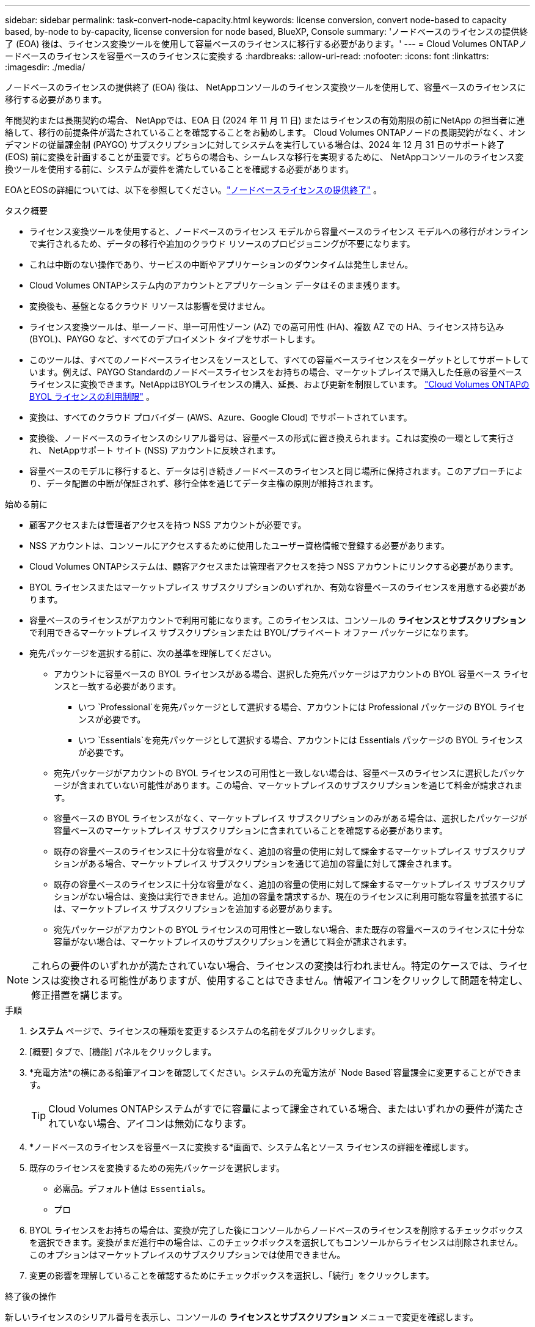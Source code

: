 ---
sidebar: sidebar 
permalink: task-convert-node-capacity.html 
keywords: license conversion, convert node-based to capacity based, by-node to by-capacity, license conversion for node based, BlueXP, Console 
summary: 'ノードベースのライセンスの提供終了 (EOA) 後は、ライセンス変換ツールを使用して容量ベースのライセンスに移行する必要があります。' 
---
= Cloud Volumes ONTAPノードベースのライセンスを容量ベースのライセンスに変換する
:hardbreaks:
:allow-uri-read: 
:nofooter: 
:icons: font
:linkattrs: 
:imagesdir: ./media/


[role="lead"]
ノードベースのライセンスの提供終了 (EOA) 後は、 NetAppコンソールのライセンス変換ツールを使用して、容量ベースのライセンスに移行する必要があります。

年間契約または長期契約の場合、 NetAppでは、EOA 日 (2024 年 11 月 11 日) またはライセンスの有効期限の前にNetApp の担当者に連絡して、移行の前提条件が満たされていることを確認することをお勧めします。 Cloud Volumes ONTAPノードの長期契約がなく、オンデマンドの従量課金制 (PAYGO) サブスクリプションに対してシステムを実行している場合は、2024 年 12 月 31 日のサポート終了 (EOS) 前に変換を計画することが重要です。どちらの場合も、シームレスな移行を実現するために、 NetAppコンソールのライセンス変換ツールを使用する前に、システムが要件を満たしていることを確認する必要があります。

EOAとEOSの詳細については、以下を参照してください。link:concept-licensing.html#end-of-availability-of-node-based-licenses["ノードベースライセンスの提供終了"] 。

.タスク概要
* ライセンス変換ツールを使用すると、ノードベースのライセンス モデルから容量ベースのライセンス モデルへの移行がオンラインで実行されるため、データの移行や追加のクラウド リソースのプロビジョニングが不要になります。
* これは中断のない操作であり、サービスの中断やアプリケーションのダウンタイムは発生しません。
* Cloud Volumes ONTAPシステム内のアカウントとアプリケーション データはそのまま残ります。
* 変換後も、基盤となるクラウド リソースは影響を受けません。
* ライセンス変換ツールは、単一ノード、単一可用性ゾーン (AZ) での高可用性 (HA)、複数 AZ での HA、ライセンス持ち込み (BYOL)、PAYGO など、すべてのデプロイメント タイプをサポートします。
* このツールは、すべてのノードベースライセンスをソースとして、すべての容量ベースライセンスをターゲットとしてサポートしています。例えば、PAYGO Standardのノードベースライセンスをお持ちの場合、マーケットプレイスで購入した任意の容量ベースライセンスに変換できます。NetAppはBYOLライセンスの購入、延長、および更新を制限しています。 https://docs.netapp.com/us-en/bluexp-cloud-volumes-ontap/whats-new.html#restricted-availability-of-byol-licensing-for-cloud-volumes-ontap["Cloud Volumes ONTAPの BYOL ライセンスの利用制限"^] 。
* 変換は、すべてのクラウド プロバイダー (AWS、Azure、Google Cloud) でサポートされています。
* 変換後、ノードベースのライセンスのシリアル番号は、容量ベースの形式に置き換えられます。これは変換の一環として実行され、 NetAppサポート サイト (NSS) アカウントに反映されます。
* 容量ベースのモデルに移行すると、データは引き続きノードベースのライセンスと同じ場所に保持されます。このアプローチにより、データ配置の中断が保証されず、移行全体を通じてデータ主権の原則が維持されます。


.始める前に
* 顧客アクセスまたは管理者アクセスを持つ NSS アカウントが必要です。
* NSS アカウントは、コンソールにアクセスするために使用したユーザー資格情報で登録する必要があります。
* Cloud Volumes ONTAPシステムは、顧客アクセスまたは管理者アクセスを持つ NSS アカウントにリンクする必要があります。
* BYOL ライセンスまたはマーケットプレイス サブスクリプションのいずれか、有効な容量ベースのライセンスを用意する必要があります。
* 容量ベースのライセンスがアカウントで利用可能になります。このライセンスは、コンソールの *ライセンスとサブスクリプション* で利用できるマーケットプレイス サブスクリプションまたは BYOL/プライベート オファー パッケージになります。
* 宛先パッケージを選択する前に、次の基準を理解してください。
+
** アカウントに容量ベースの BYOL ライセンスがある場合、選択した宛先パッケージはアカウントの BYOL 容量ベース ライセンスと一致する必要があります。
+
*** いつ `Professional`を宛先パッケージとして選択する場合、アカウントには Professional パッケージの BYOL ライセンスが必要です。
*** いつ `Essentials`を宛先パッケージとして選択する場合、アカウントには Essentials パッケージの BYOL ライセンスが必要です。


** 宛先パッケージがアカウントの BYOL ライセンスの可用性と一致しない場合は、容量ベースのライセンスに選択したパッケージが含まれていない可能性があります。この場合、マーケットプレイスのサブスクリプションを通じて料金が請求されます。
** 容量ベースの BYOL ライセンスがなく、マーケットプレイス サブスクリプションのみがある場合は、選択したパッケージが容量ベースのマーケットプレイス サブスクリプションに含まれていることを確認する必要があります。
** 既存の容量ベースのライセンスに十分な容量がなく、追加の容量の使用に対して課金するマーケットプレイス サブスクリプションがある場合、マーケットプレイス サブスクリプションを通じて追加の容量に対して課金されます。
** 既存の容量ベースのライセンスに十分な容量がなく、追加の容量の使用に対して課金するマーケットプレイス サブスクリプションがない場合は、変換は実行できません。追加の容量を請求するか、現在のライセンスに利用可能な容量を拡張するには、マーケットプレイス サブスクリプションを追加する必要があります。
** 宛先パッケージがアカウントの BYOL ライセンスの可用性と一致しない場合、また既存の容量ベースのライセンスに十分な容量がない場合は、マーケットプレイスのサブスクリプションを通じて料金が請求されます。





NOTE: これらの要件のいずれかが満たされていない場合、ライセンスの変換は行われません。特定のケースでは、ライセンスは変換される可能性がありますが、使用することはできません。情報アイコンをクリックして問題を特定し、修正措置を講じます。

.手順
. *システム* ページで、ライセンスの種類を変更するシステムの名前をダブルクリックします。
. [概要] タブで、[機能] パネルをクリックします。
. *充電方法*の横にある鉛筆アイコンを確認してください。システムの充電方法が `Node Based`容量課金に変更することができます。
+

TIP: Cloud Volumes ONTAPシステムがすでに容量によって課金されている場合、またはいずれかの要件が満たされていない場合、アイコンは無効になります。

. *ノードベースのライセンスを容量ベースに変換する*画面で、システム名とソース ライセンスの詳細を確認します。
. 既存のライセンスを変換するための宛先パッケージを選択します。
+
** 必需品。デフォルト値は `Essentials`。
** プロ


. BYOL ライセンスをお持ちの場合は、変換が完了した後にコンソールからノードベースのライセンスを削除するチェックボックスを選択できます。変換がまだ進行中の場合は、このチェックボックスを選択してもコンソールからライセンスは削除されません。このオプションはマーケットプレイスのサブスクリプションでは使用できません。
. 変更の影響を理解していることを確認するためにチェックボックスを選択し、「続行」をクリックします。


.終了後の操作
新しいライセンスのシリアル番号を表示し、コンソールの *ライセンスとサブスクリプション* メニューで変更を確認します。



== さまざまなハイパースカラーの価格設定

価格の詳細については、 https://bluexp.netapp.com/pricing/["NetAppコンソールのウェブサイト"^] 。

特定のハイパースカラーのプライベートオファーに関する情報については、下記までお問い合わせください。

* AWS - awspo@netapp.com
* Azure - azurepo@netapp.com
* Google Cloud - gcppo@netapp.com

